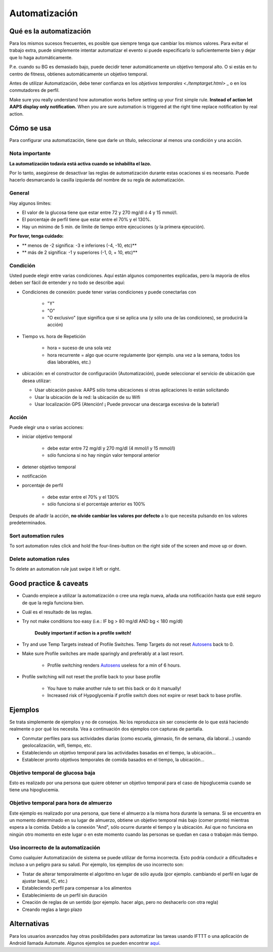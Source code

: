 Automatización
**************************************************

Qué es la automatización
==================================================
Para los mismos sucesos frecuentes, es posible que siempre tenga que cambiar los mismos valores. Para evitar el trabajo extra, puede simplemente intentar automatizar el evento si puede especificarlo lo suficientemente bien y dejar que lo haga automáticamente. 

P.e. cuando su BG es demasiado bajo, puede decidir tener automáticamente un objetivo temporal alto. O si estás en tu centro de fitness, obtienes automáticamente un objetivo temporal. 

Antes de utilizar Automatización, debe tener confianza en los `objetivos temporales <./temptarget.html>` _ o en los conmutadores de perfil. 

Make sure you really understand how automation works before setting up your first simple rule. **Instead of action let AAPS display only notification.** When you are sure automation is triggered at the right time replace notification by real action.

.. imagen:: ../images/Automation_ConditionAction_RC3.png
  :alt: Condición de automatización + acción

Cómo se usa
==================================================
Para configurar una automatización, tiene que darle un título, seleccionar al menos una condición y una acción. 

Nota importante
--------------------------------------------------
**La automatización todavía está activa cuando se inhabilita el lazo.**

Por lo tanto, asegúrese de desactivar las reglas de automatización durante estas ocaciones si es necesario. Puede hacerlo desmarcando la casilla izquierda del nombre de su regla de automatización.

.. imagen:: ../images/Automation_ActivateDeactivate.png
  :alt: Activación y desactivación de la regla de automatización

General
--------------------------------------------------
Hay algunos límites:

* El valor de la glucosa tiene que estar entre 72 y 270 mg/dl ó 4 y 15 mmol/l.
* El porcentaje de perfil tiene que estar entre el 70% y el 130%.
* Hay un mínimo de 5 min. de límite de tiempo entre ejecuciones (y la primera ejecución).

**Por favor, tenga cuidado:**

* ** menos de -2 significa: -3 e inferiores (-4, -10, etc)**
* ** más de 2 significa: -1 y superiores (-1, 0, + 10, etc)**


Condición
--------------------------------------------------
Usted puede elegir entre varias condiciones. Aquí están algunos componentes explicadas, pero la mayoría de ellos deben ser fácil de entender y no todo se describe aquí:

* Condiciones de conexión: puede tener varias condiciones y puede conectarlas con 

   * "Y"
   * "O"
   * "O exclusivo" (que significa que si se aplica una (y sólo una de las condiciones), se producirá la acción)
   
* Tiempo vs. hora de Repetición

   * hora = suceso de una sola vez
   * hora recurrente = algo que ocurre regulamente (por ejemplo. una vez a la semana, todos los días laborables, etc.)
   
* ubicación: en el constructor de configuración (Automatización), puede seleccionar el servicio de ubicación que desea utilizar:

  * Usar ubicación pasiva: AAPS sólo toma ubicaciones si otras aplicaciones lo están solicitando
  * Usar la ubicación de la red: la ubicación de su Wifi
  * Usar localización GPS (Atención! ¡ Puede provocar una descarga excesiva de la batería!)
  
Acción
--------------------------------------------------
Puede elegir una o varias acciones: 

* iniciar objetivo temporal 

   * debe estar entre 72 mg/dl y 270 mg/dl (4 mmol/l y 15 mmol/l)
   * sólo funciona si no hay ningún valor temporal anterior
   
* detener objetivo temporal
* notificación
* porcentaje de perfil

   * debe estar entre el 70% y el 130% 
   * sólo funciona si el porcentaje anterior es 100%

Después de añadir la acción, **no olvide cambiar los valores por defecto** a lo que necesita pulsando en los valores predeterminados.
 
.. imagen:: ../images/Automation_Default_V2_5.png
  :alt: Valor por omisión de automatización frente a. valores del usuario

Sort automation rules
-----
To sort automation rules click and hold the four-lines-button on the right side of the screen and move up or down.

.. image:: ../images/Automation_Sort.png
  :alt: Sort automation rules
  
Delete automation rules
-----
To delete an automation rule just swipe it left or right.

.. image:: ../images/Automation_Delete.png
  :alt: Delete automation rule

Good practice & caveats
==================================================
* Cuando empiece a utilizar la automatización o cree una regla nueva, añada una notificación hasta que esté seguro de que la regla funciona bien.
* Cuál es el resultado de las reglas.
* Try not make conditions too easy (i.e.: IF bg > 80 mg/dl AND bg < 180 mg/dl)

    **Doubly important if action is a profile switch!**
 
* Try and use Temp Targets instead of Profile Switches. Temp Targets do not reset `Autosens <../Usage/Open-APS-features.html#autosens>`_ back to 0.
* Make sure Profile switches are made sparingly and preferably at a last resort.

    * Profile switching renders `Autosens <../Usage/Open-APS-features.html#autosens>`_ useless for a min of 6 hours.

* Profile switching will not reset the profile back to your base profile

    * You have to make another rule to set this back or do it manually!
    * Increased risk of Hypoglycemia if profile switch does not expire or reset back to base profile.

Ejemplos
==================================================
Se trata simplemente de ejemplos y no de consejos. No los reproduzca sin ser consciente de lo que está haciendo realmente o por qué los necesita. Vea a continuación dos ejemplos con capturas de pantalla.

* Conmutar perfiles para sus actividades diarias (como escuela, gimnasio, fin de semana, día laboral...) usando geolocalización, wifi, tiempo, etc.
* Estableciendo un objetivo temporal para las actividades basadas en el tiempo, la ubicación...
* Establecer pronto objetivos temporales de comida basados en el tiempo, la ubicación...

Objetivo temporal de glucosa baja
--------------------------------------------------
.. imagen:: ../images/Automation2.png
  :alt: Automation2

Esto es realizado por una persona que quiere obtener un objetivo temporal para el caso de hipoglucemia cuando se tiene una hipoglucemia.

Objetivo temporal para hora de almuerzo
--------------------------------------------------
.. imagen:: ../images/Automation3.png
  :alt: Automation3
  
Este ejemplo es realizado por una persona, que tiene el almuerzo a la misma hora durante la semana. Si se encuentra en un momento determinado en su lugar de almuerzo, obtiene un objetivo temporal más bajo (comer pronto) mientras espera a la comida. Debido a la conexión "And", sólo ocurre durante el tiempo y la ubicación. Así que no funciona en ningún otro momento en este lugar o en este momento cuando las personas se quedan en casa o trabajan más tiempo. 

Uso incorrecto de la automatización
--------------------------------------------------
Como cualquier Automatización de sistema se puede utilizar de forma incorrecta. Esto podría conducir a dificultades e incluso a un peligro para su salud. Por ejemplo, los ejemplos de uso incorrecto son:

* Tratar de alterar temporalmente el algoritmo en lugar de sólo ayuda (por ejemplo. cambiando el perfil en lugar de ajustar basal, IC, etc.)
* Estableciendo perfil para compensar a los alimentos
* Establecimiento de un perfil sin duración
* Creación de reglas de un sentido (por ejemplo. hacer algo, pero no deshacerlo con otra regla)
* Creando reglas a largo plazo

Alternativas
==================================================

Para los usuarios avanzados hay otras posibilidades para automatizar las tareas usando IFTTT o una aplicación de Android llamada Automate. Algunos ejemplos se pueden encontrar `aquí <./automationwithapp.html>`_.
